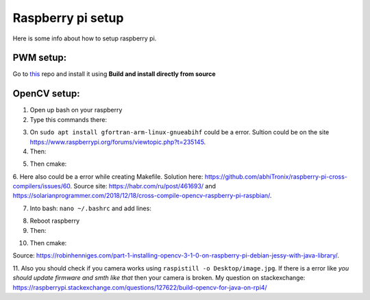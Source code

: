 Raspberry pi setup
======================================

Here is some info about how to setup raspberry pi.

PWM setup:
^^^^^^^^^^^^^^^^^^^^^^^

Go to `this <https://github.com/sarfata/pi-blaster>`__  repo and install it using **Build and install directly from source**

OpenCV setup:
^^^^^^^^^^^^^^^^^^^^^^^

1. Open up bash on your raspberry  
  
2. Type this commands there:  
  
.. code-block:: bash
	:linenos:

	sudo apt update
	sudo apt upgrade
	sudo apt-get update
	sudo apt-get upgrade

	sudo dpkg --add-architecture armhf
	sudo apt update
	sudo apt install qemu-user-static

	sudo apt install libgtk-3-dev:armhf libcanberra-gtk3-dev:armhf

	sudo apt install libtiff-dev:armhf zlib1g-dev:armhf
	sudo apt install libjpeg-dev:armhf libpng-dev:armhf
	sudo apt install libavcodec-dev:armhf libavformat-dev:armhf libswscale-dev:armhf libv4l-dev:armhf
	sudo apt-get install libxvidcore-dev:armhf libx264-dev:armhf

	sudo apt install crossbuild-essential-armhf
	sudo apt install gfortran-arm-linux-gnueabihf

	sudo apt install cmake git pkg-config wget

3. On ``sudo apt install gfortran-arm-linux-gnueabihf`` could be a error. Sultion could be on the site https://www.raspberrypi.org/forums/viewtopic.php?t=235145.

4. Then:  
  
.. code-block:: bash
	:linenos:

	cd ~
	mkdir opencv_all && cd opencv_all
	wget -O opencv.tar.gz https://github.com/opencv/opencv/archive/4.4.0.tar.gz
	tar xf opencv.tar.gz
	wget -O opencv_contrib.tar.gz https://github.com/opencv/opencv_contrib/archive/4.4.0.tar.gz
	tar xf opencv_contrib.tar.gz

	export PKG_CONFIG_PATH=/usr/lib/arm-linux-gnueabihf/pkgconfig:/usr/share/pkgconfig
	export PKG_CONFIG_LIBDIR=/usr/lib/arm-linux-gnueabihf/pkgconfig:/usr/share/pkgconfig

	cd opencv-4.4.0
	mkdir build && cd build

5. Then cmake:

.. code-block:: bash
	:linenos:

	cmake -D CMAKE_BUILD_TYPE=RELEASE \
	-D CMAKE_INSTALL_PREFIX=/opt/opencv-4.4.0 \
	-D CMAKE_TOOLCHAIN_FILE=../platforms/linux/arm-gnueabi.toolchain.cmake \
	-D OPENCV_EXTRA_MODULES_PATH=~/opencv_all/opencv_contrib-4.4.0/modules \
	-D OPENCV_ENABLE_NONFREE=ON \
	-D ENABLE_NEON=ON \
	-D ENABLE_VFPV3=ON \
	-D BUILD_TESTS=OFF \
	-D BUILD_DOCS=OFF \
	-D BUILD_EXAMPLES=OFF ..

.. code-block:: bash
	:linenos:

	make -j16

.. code-block:: bash
	:linenos:

	sudo make install/strip

6. Here also could be a error while creating Makefile. Solution here: https://github.com/abhiTronix/raspberry-pi-cross-compilers/issues/60. 
Source site: https://habr.com/ru/post/461693/ and https://solarianprogrammer.com/2018/12/18/cross-compile-opencv-raspberry-pi-raspbian/.

7. Into bash: ``nano ~/.bashrc`` and add lines:

.. code-block:: bash
	:linenos:
	
	export ANT_HOME=/usr/share/ant/
	export PATH=${PATH}:${ANT_HOME}/bin
	export JAVA_HOME=/usr/lib/jvm/java-11-openjdk-armhf/
	export PATH=$PATH:$JAVA_HOME/bin

8. Reboot raspberry

9. Then:

.. code-block:: bash
	:linenos:

	cd ~
	mkdir opencv_r && cd opencv_r
	wget https://codeload.github.com/Itseez/opencv/zip/4.4.0
	mv 4.4.0 opencv.zip
	unzip opencv.zip 
	cd opencv-4.4.0/
	mkdir build && cd build

10. Then cmake:

.. code-block:: bash
	:linenos:

	cmake -D CMAKE_BUILD_TYPE=RELEASE \
	-D OPENCV_EXTRA_MODULES_PATH=/home/pi/opencv_all/opencv_contrib-4.4.0/modules \
	-D JAVA_INCLUDE_PATH=$JAVA_HOME/include \
	-D CMAKE_TOOLCHAIN_FILE=../platforms/linux/arm-gnueabi.toolchain.cmake \
	-D JAVA_AWT_LIBRARY=$JAVA_HOME/jre/lib/amd64/libawt.so \
	-D JAVA_JVM_LIBRARY=$JAVA_HOME/jre/lib/arm/server/libjvm.so \
	-D CMAKE_INSTALL_PREFIX=/usr/local ..

.. code-block:: bash
	:linenos:

	make
	sudo make install

Source: https://robinhenniges.com/part-1-installing-opencv-3-1-0-on-raspberry-pi-debian-jessy-with-java-library/.

11. Also you should check if you camera works using ``raspistill -o Desktop/image.jpg``. 
If there is a error like *you should update firmware and smth like that* then your camera is broken. 
My question on stackexchange: https://raspberrypi.stackexchange.com/questions/127622/build-opencv-for-java-on-rpi4/